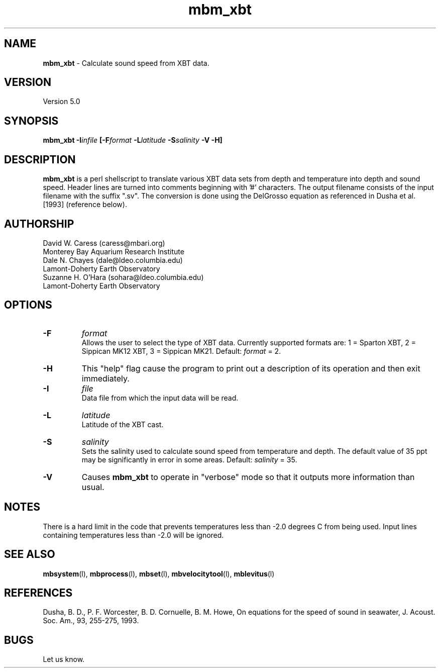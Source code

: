 .TH mbm_xbt 1 "26 October 2009" "MB-System 5.0" "MB-System 5.0"
.SH NAME
\fBmbm_xbt\fP - Calculate sound speed from XBT data.

.SH VERSION
Version 5.0

.SH SYNOPSIS
\fBmbm_xbt\fP \fB-I\fIinfile\fP [\fB-F\fI\fIformat\fP 
\fB-L\fIlatitude\fP \fB-S\fIsalinity\fP \fB-V -H\fP]

.SH DESCRIPTION
\fBmbm_xbt\fP is a perl shellscript to translate various XBT data sets
from depth and temperature into depth and sound speed.  Header 
lines are  turned into comments beginning with '#' characters. The 
output filename consists of the input filename with the suffix ".sv".
The conversion is done using the DelGrosso equation as referenced 
in Dusha et al. [1993] (reference below).

.SH AUTHORSHIP
David W. Caress (caress@mbari.org)
.br
  Monterey Bay Aquarium Research Institute
.br
Dale N. Chayes (dale@ldeo.columbia.edu)
.br
  Lamont-Doherty Earth Observatory
.br
Suzanne H. O'Hara (sohara@ldeo.columbia.edu)
.br
  Lamont-Doherty Earth Observatory

.SH OPTIONS
.TP
.B \-F
\fIformat\fP
.br
Allows the user to select the type of XBT data. Currently supported
formats are: 1 = Sparton XBT, 2 = Sippican MK12 XBT, 3 = Sippican MK21. 
Default: \fIformat\fP = 2.
.TP
.B \-H
This "help" flag cause the program to print out a description
of its operation and then exit immediately.
.TP
.B \-I
\fIfile\fP
.br
Data file from which the input data will be read.
.TP
.B \-L
\fIlatitude\fP
.br
Latitude of the XBT cast.
.TP
.B \-S
\fIsalinity\fP
.br
Sets the salinity used to calculate sound speed from temperature
and depth. The default value of 35 ppt may be significantly
in error in some areas.  Default: \fIsalinity\fP = 35.
.TP
.B \-V
Causes \fBmbm_xbt\fP to operate in "verbose" mode so that it outputs
more information than usual.

.SH NOTES
There is a hard limit in the code that prevents temperatures less than 
-2.0 degrees C from being used. Input lines containing temperatures less
than -2.0 will be ignored.

.SH SEE ALSO
\fBmbsystem\fP(l), \fBmbprocess\fP(l), \fBmbset\fP(l), 
\fBmbvelocitytool\fP(l), \fBmblevitus\fP(l)

.SH REFERENCES
Dusha, B. D., P. F. Worcester, B. D. Cornuelle, B. M. Howe, 
On equations for the speed of sound in seawater, J. Acoust. Soc. Am., 
93, 255-275, 1993.

.SH BUGS
Let us know.
